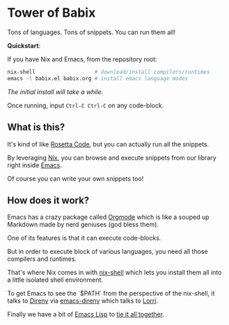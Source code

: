 * Tower of Babix

Tons of languages. Tons of snippets. You can run them all!

*Quickstart*:

If you have Nix and Emacs, from the repository root:

#+begin_src sh
  nix-shell                   # download/install compilers/runtimes
  emacs -l babix.el babix.org # install emacs language modes
#+end_src

/The initial install will take a while./

Once running, input =Ctrl-C Ctrl-C= on any code-block.

** What is this?

It's kind of like [[http://www.rosettacode.org/][Rosetta Code]], but you can actually run all the snippets.

By leveraging [[https://nixos.org/][Nix]], you can browse and execute snippets from our library right
inside [[https://www.gnu.org/software/emacs/][Emacs]].

Of course you can write your own snippets too!

** How does it work?

Emacs has a crazy package called [[https://orgmode.org/][Orgmode]] which is like a souped up Markdown
made by nerd geniuses (god bless them).

One of its features is that it can execute code-blocks.

But in order to execute block of various languages, you need all those
compilers and runtimes.

That's where Nix comes in with [[https://nixos.wiki/wiki/Development_environment_with_nix-shell][nix-shell]] which lets you install them all into a
little isolated shell environment.

To get Emacs to see the `$PATH` from the perspective of the nix-shell, it talks to
[[https://direnv.net/][Direnv]] via [[https://github.com/wbolster/emacs-direnv][emacs-direnv]] which talks to [[https://github.com/target/lorri][Lorri]].

Finally we have a bit of [[https://www.gnu.org/software/emacs/manual/html_node/eintr/][Emacs Lisp]] to [[./babix.el][tie it all together]].



